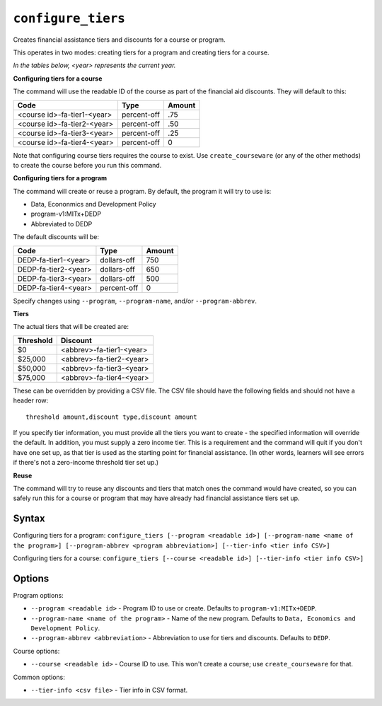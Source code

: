 ``configure_tiers``
===================

Creates financial assistance tiers and discounts for a course or program.

This operates in two modes: creating tiers for a program and creating tiers for a course.

*In the tables below, <year> represents the current year.*

**Configuring tiers for a course** 

The command will use the readable ID of the course as part of the financial aid discounts. They will default to this:

=========================== ============= ======
Code                        Type          Amount
=========================== ============= ======
<course id>-fa-tier1-<year> percent-off   .75
<course id>-fa-tier2-<year> percent-off   .50
<course id>-fa-tier3-<year> percent-off   .25
<course id>-fa-tier4-<year> percent-off   0
=========================== ============= ======

Note that configuring course tiers requires the course to exist. Use ``create_courseware`` (or any of the other methods) to create the course before you run this command.

**Configuring tiers for a program**

The command will create or reuse a program. By default, the program it will try to use is:

* Data, Econonmics and Development Policy
* program-v1:MITx+DEDP
* Abbreviated to DEDP

The default discounts will be:

==================== =========== ======
Code                 Type        Amount
==================== =========== ======
DEDP-fa-tier1-<year> dollars-off 750
DEDP-fa-tier2-<year> dollars-off 650
DEDP-fa-tier3-<year> dollars-off 500
DEDP-fa-tier4-<year> percent-off 0
==================== =========== ======

Specify changes using ``--program``, ``--program-name``, and/or ``--program-abbrev``. 

**Tiers**

The actual tiers that will be created are:

========= ========================
Threshold Discount
========= ========================
$0        <abbrev>-fa-tier1-<year>
$25,000   <abbrev>-fa-tier2-<year>
$50,000   <abbrev>-fa-tier3-<year>
$75,000   <abbrev>-fa-tier4-<year>
========= ========================

These can be overridden by providing a CSV file. The CSV file should have the following fields and should not have a header row::

  threshold amount,discount type,discount amount

If you specify tier information, you must provide all the tiers you want to create - the specified information will override the default. In addition, you must supply a zero income tier. This is a requirement and the command will quit if you don't have one set up, as that tier is used as the starting point for financial assistance. (In other words, learners will see errors if there's not a zero-income threshold tier set up.)

**Reuse**

The command will try to reuse any discounts and tiers that match ones the command would have created, so you can safely run this for a course or program that may have already had financial assistance tiers set up.

Syntax
------

Configuring tiers for a program:
``configure_tiers [--program <readable id>] [--program-name <name of the program>] [--program-abbrev <program abbreviation>] [--tier-info <tier info CSV>]``

Configuring tiers for a course:
``configure_tiers [--course <readable id>] [--tier-info <tier info CSV>]``

Options
-------

Program options:

* ``--program <readable id>`` - Program ID to use or create. Defaults to ``program-v1:MITx+DEDP``.
* ``--program-name <name of the program>`` - Name of the new program. Defaults to ``Data, Economics and Development Policy``.
* ``--program-abbrev <abbreviation>`` - Abbreviation to use for tiers and discounts. Defaults to ``DEDP``. 

Course options:

* ``--course <readable id>`` - Course ID to use. This won't create a course; use ``create_courseware`` for that. 

Common options:

* ``--tier-info <csv file>`` - Tier info in CSV format.
